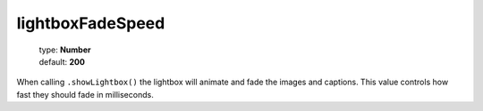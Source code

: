 =================
lightboxFadeSpeed
=================

    | type: **Number**
    | default: **200**

When calling ``.showLightbox()`` the lightbox will animate and fade the images and captions.
This value controls how fast they should fade in milliseconds.